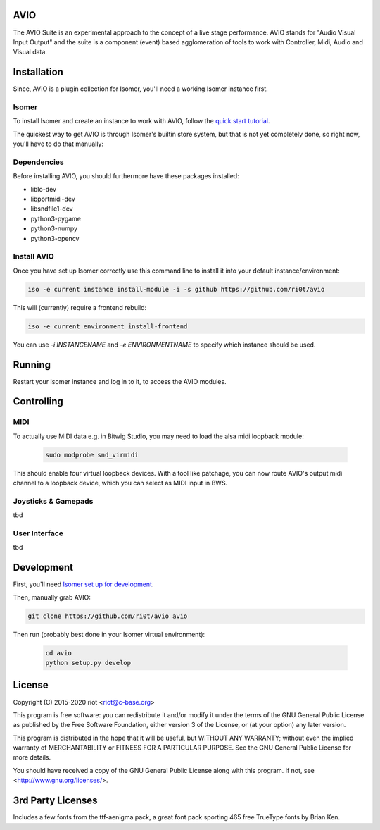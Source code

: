 AVIO
====

The AVIO Suite is an experimental approach to the concept of a live stage
performance. AVIO stands for "Audio Visual Input Output" and the suite is
a component (event) based agglomeration of tools to work with Controller,
Midi, Audio and Visual data.


Installation
============

Since, AVIO is a plugin collection for Isomer, you'll need a working Isomer
instance first.

Isomer
------

To install Isomer and create an instance to work with AVIO, follow the
`quick start tutorial <https://isomer.readthedocs.io/en/latest/start/index.html>`_.

The quickest way to get AVIO is through Isomer's builtin store system, but that
is not yet completely done, so right now, you'll have to do that manually:

Dependencies
------------

Before installing AVIO, you should furthermore have these packages installed:

* liblo-dev
* libportmidi-dev
* libsndfile1-dev
* python3-pygame
* python3-numpy
* python3-opencv

Install AVIO
------------

Once you have set up Isomer correctly use this command line to install it into your
default instance/environment:

.. code-block:: bash

    iso -e current instance install-module -i -s github https://github.com/ri0t/avio

This will (currently) require a frontend rebuild:

.. code-block:: bash

   iso -e current environment install-frontend

You can use `-i INSTANCENAME` and `-e ENVIRONMENTNAME` to specify which instance should
be used.

Running
=======

Restart your Isomer instance and log in to it, to access the AVIO modules.

Controlling
===========

MIDI
----

To actually use MIDI data e.g. in Bitwig Studio, you may need to
load the alsa midi loopback module:

 .. code-block:: bash
    
    sudo modprobe snd_virmidi

This should enable four virtual loopback devices. With a tool like
patchage, you can now route AVIO's output midi channel to a loopback
device, which you can select as MIDI input in BWS.

Joysticks & Gamepads
--------------------

tbd

User Interface
--------------

tbd

Development
===========

First, you'll need `Isomer set up for development
<https://isomer.readthedocs.io/en/latest/dev/general/environment.html>`_.

Then, manually grab AVIO:

.. code-block:: bash

   git clone https://github.com/ri0t/avio avio

Then run (probably best done in your Isomer virtual environment):

 .. code-block:: bash

    cd avio
    python setup.py develop



License
=======

Copyright (C) 2015-2020 riot <riot@c-base.org>

This program is free software: you can redistribute it and/or modify
it under the terms of the GNU General Public License as published by
the Free Software Foundation, either version 3 of the License, or
(at your option) any later version.

This program is distributed in the hope that it will be useful,
but WITHOUT ANY WARRANTY; without even the implied warranty of
MERCHANTABILITY or FITNESS FOR A PARTICULAR PURPOSE.  See the
GNU General Public License for more details.

You should have received a copy of the GNU General Public License
along with this program.  If not, see <http://www.gnu.org/licenses/>.

3rd Party Licenses
==================

Includes a few fonts from the ttf-aenigma pack, a great font pack
sporting 465 free TrueType fonts by Brian Ken.

